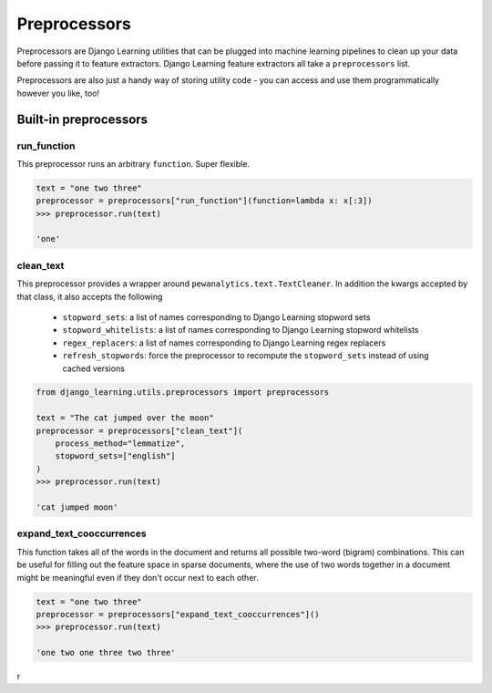 Preprocessors
==============

Preprocessors are Django Learning utilities that can be plugged into machine learning pipelines to clean up your
data before passing it to feature extractors. Django Learning feature extractors all take a ``preprocessors`` list.

Preprocessors are also just a handy way of storing utility code - you can access and use them programmatically
however you like, too!

Built-in preprocessors
----------------------

run_function
*************

This preprocessor runs an arbitrary ``function``. Super flexible.

.. code:: python

    text = "one two three"
    preprocessor = preprocessors["run_function"](function=lambda x: x[:3])
    >>> preprocessor.run(text)

    'one'


clean_text
***********

This preprocessor provides a wrapper around ``pewanalytics.text.TextCleaner``. In addition the kwargs accepted by that
class, it also accepts the following

    * ``stopword_sets``: a list of names corresponding to Django Learning stopword sets
    * ``stopword_whitelists``: a list of names corresponding to Django Learning stopword whitelists
    * ``regex_replacers``: a list of names corresponding to Django Learning regex replacers
    * ``refresh_stopwords``: force the preprocessor to recompute the ``stopword_sets`` instead of using cached versions

.. code:: python

    from django_learning.utils.preprocessors import preprocessors

    text = "The cat jumped over the moon"
    preprocessor = preprocessors["clean_text"](
        process_method="lemmatize",
        stopword_sets=["english"]
    )
    >>> preprocessor.run(text)

    'cat jumped moon'


expand_text_cooccurrences
***************************

This function takes all of the words in the document and returns all possible two-word (bigram) combinations. This
can be useful for filling out the feature space in sparse documents, where the use of two words together in a document
might be meaningful even if they don't occur next to each other.

.. code:: python

    text = "one two three"
    preprocessor = preprocessors["expand_text_cooccurrences"]()
    >>> preprocessor.run(text)

    'one two one three two three'

r